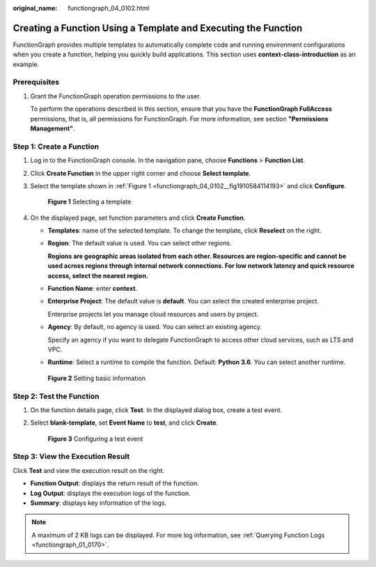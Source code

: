 :original_name: functiongraph_04_0102.html

.. _functiongraph_04_0102:

Creating a Function Using a Template and Executing the Function
===============================================================

FunctionGraph provides multiple templates to automatically complete code and running environment configurations when you create a function, helping you quickly build applications. This section uses **context-class-introduction** as an example.

Prerequisites
-------------

#. Grant the FunctionGraph operation permissions to the user.

   To perform the operations described in this section, ensure that you have the **FunctionGraph FullAccess** permissions, that is, all permissions for FunctionGraph. For more information, see section **"Permissions Management"**.

Step 1: Create a Function
-------------------------

#. Log in to the FunctionGraph console. In the navigation pane, choose **Functions** > **Function List**.

#. Click **Create Function** in the upper right corner and choose **Select template**.

#. Select the template shown in :ref:`Figure 1 <functiongraph_04_0102__fig1910584114193>` and click **Configure**.

   .. _functiongraph_04_0102__fig1910584114193:

   .. figure:: /_static/images/en-us_image_0000001679586377.png
      :alt: **Figure 1** Selecting a template

      **Figure 1** Selecting a template

4. On the displayed page, set function parameters and click **Create Function**.

   -  **Templates**: name of the selected template. To change the template, click **Reselect** on the right.

   -  **Region**: The default value is used. You can select other regions.

      **Regions are geographic areas isolated from each other. Resources are region-specific and cannot be used across regions through internal network connections. For low network latency and quick resource access, select the nearest region.**

   -  **Function Name**: enter **context**.

   -  **Enterprise Project**: The default value is **default**. You can select the created enterprise project.

      Enterprise projects let you manage cloud resources and users by project.

   -  **Agency**: By default, no agency is used. You can select an existing agency.

      Specify an agency if you want to delegate FunctionGraph to access other cloud services, such as LTS and VPC.

   -  **Runtime**: Select a runtime to compile the function. Default: **Python 3.6**. You can select another runtime.


   .. figure:: /_static/images/en-us_image_0000001679586957.png
      :alt: **Figure 2** Setting basic information

      **Figure 2** Setting basic information

Step 2: Test the Function
-------------------------

#. On the function details page, click **Test**. In the displayed dialog box, create a test event.

#. Select **blank-template**, set **Event Name** to **test**, and click **Create**.


   .. figure:: /_static/images/en-us_image_0000001679467421.png
      :alt: **Figure 3** Configuring a test event

      **Figure 3** Configuring a test event

Step 3: View the Execution Result
---------------------------------

Click **Test** and view the execution result on the right.

-  **Function Output**: displays the return result of the function.
-  **Log Output**: displays the execution logs of the function.
-  **Summary**: displays key information of the logs.

.. note::

   A maximum of 2 KB logs can be displayed. For more log information, see :ref:`Querying Function Logs <functiongraph_01_0170>`.
